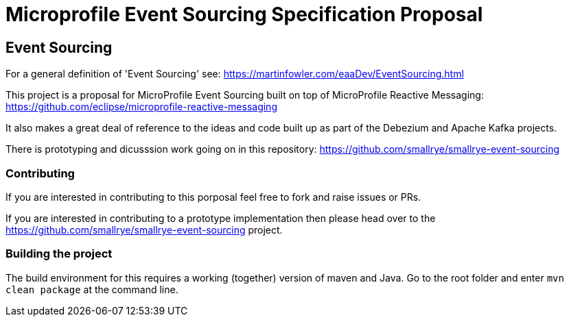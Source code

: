 //
// See the NOTICE file(s) distributed with this work for additional
// information regarding copyright ownership.
//
// Licensed under the Apache License, Version 2.0 (the "License");
// you may not use this file except in compliance with the License.
// You may obtain a copy of the License at
//
//     http://www.apache.org/licenses/LICENSE-2.0
//
// Unless required by applicable law or agreed to in writing, software
// distributed under the License is distributed on an "AS IS" BASIS,
// WITHOUT WARRANTIES OR CONDITIONS OF ANY KIND, either express or implied.
// See the License for the specific language governing permissions and
// limitations under the License.
//

= Microprofile Event Sourcing Specification Proposal

== Event Sourcing

For a general definition of 'Event Sourcing' see: https://martinfowler.com/eaaDev/EventSourcing.html

This project is a proposal for MicroProfile Event Sourcing built on top of
MicroProfile Reactive Messaging: https://github.com/eclipse/microprofile-reactive-messaging

It also makes a great deal of reference to the ideas and code built up as part of
the Debezium and Apache Kafka projects.

There is prototyping and dicusssion work going on in this repository: 
https://github.com/smallrye/smallrye-event-sourcing

=== Contributing

If you are interested in contributing to this porposal feel free to fork and raise issues or PRs.

If you are interested in contributing to a prototype implementation then please
head over to the https://github.com/smallrye/smallrye-event-sourcing project. 

=== Building the project

The build environment for this requires a working (together) version of maven and Java.
Go to the root folder and enter `mvn clean package` at the command line. 

